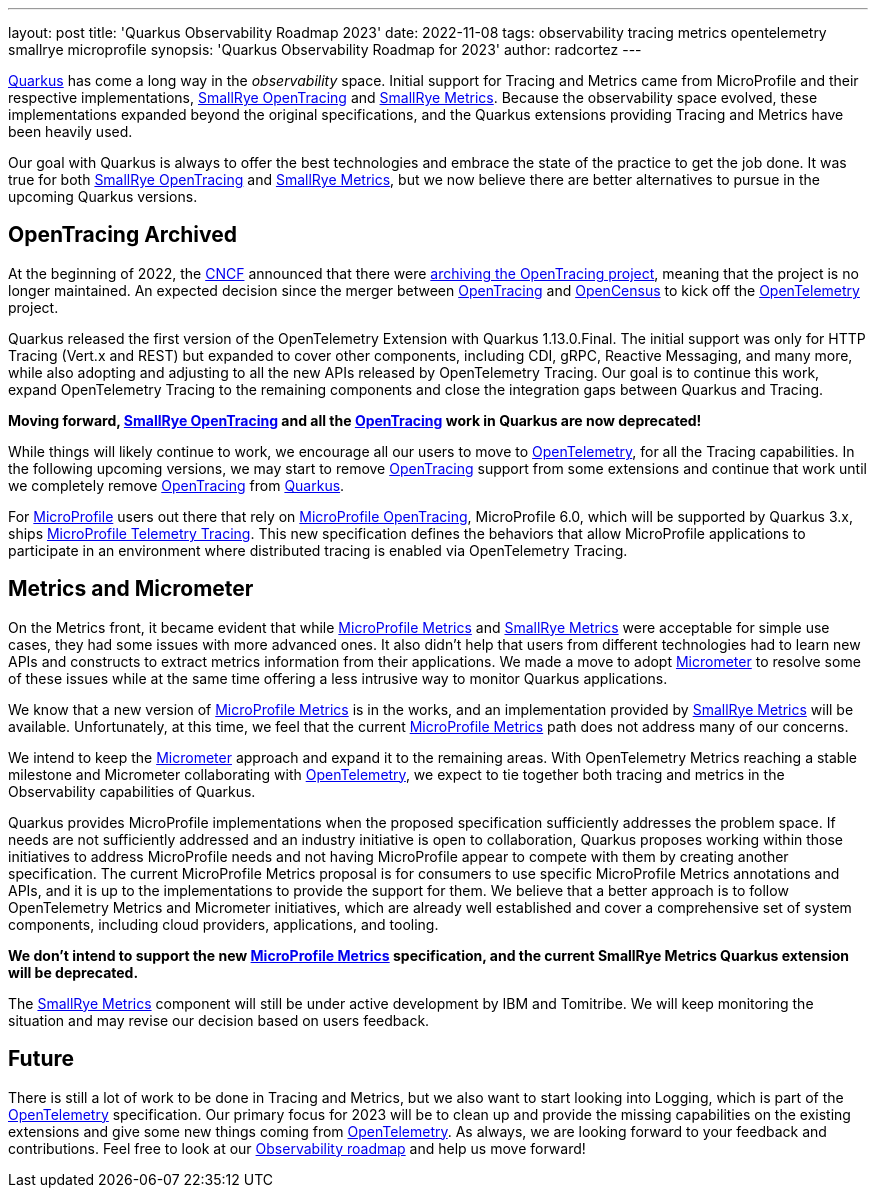 ---
layout: post
title: 'Quarkus Observability Roadmap 2023'
date: 2022-11-08
tags: observability tracing metrics opentelemetry smallrye microprofile
synopsis: 'Quarkus Observability Roadmap for 2023'
author: radcortez
---

https://quarkus.io[Quarkus] has come a long way in the _observability_ space. Initial support for Tracing and Metrics
came from MicroProfile and their respective implementations,
https://github.com/smallrye/smallrye-opentracing/[SmallRye OpenTracing] and
https://github.com/smallrye/smallrye-metrics/[SmallRye Metrics]. Because the observability space evolved, these
implementations expanded beyond the original specifications, and the Quarkus extensions providing Tracing and Metrics
have been heavily used.

Our goal with Quarkus is always to offer the best technologies and embrace the state of the practice to get the job
done. It was true for both https://github.com/smallrye/smallrye-opentracing/[SmallRye OpenTracing] and
https://github.com/smallrye/smallrye-metrics/[SmallRye Metrics], but we now believe there are better alternatives to
pursue in the upcoming Quarkus versions.

== OpenTracing Archived

At the beginning of 2022, the https://www.cncf.io[CNCF] announced that there were
https://www.cncf.io/blog/2022/01/31/cncf-archives-the-opentracing-project/[archiving the OpenTracing project], meaning
that the project is no longer maintained. An expected decision since the merger between
https://opentracing.io[OpenTracing] and http://opencensus.io/[OpenCensus] to kick off the
http://opentelemetry.io[OpenTelemetry] project.

Quarkus released the first version of the OpenTelemetry Extension with Quarkus 1.13.0.Final. The initial support was
only for HTTP Tracing (Vert.x and REST) but expanded to cover other components, including CDI, gRPC, Reactive Messaging,
and many more, while also adopting and adjusting to all the new APIs released by OpenTelemetry Tracing. Our goal is to
continue this work, expand OpenTelemetry Tracing to the remaining components and close the integration gaps between
Quarkus and Tracing.

*Moving forward, https://github.com/smallrye/smallrye-opentracing/[SmallRye OpenTracing] and all the
https://opentracing.io[OpenTracing] work in Quarkus are now deprecated!*

While things will likely continue to work, we encourage all our
users to move to http://opentelemetry.io[OpenTelemetry], for all the Tracing capabilities. In the following upcoming
versions, we may start to remove https://opentracing.io[OpenTracing] support from some extensions and continue that
work until we completely remove https://opentracing.io[OpenTracing] from https://quarkus.io[Quarkus].

For http://microprofile.io[MicroProfile] users out there that rely on
https://github.com/eclipse/microprofile-opentracing[MicroProfile OpenTracing], MicroProfile 6.0, which will be
supported by Quarkus 3.x, ships
https://github.com/eclipse/microprofile-telemetry[MicroProfile Telemetry Tracing]. This new specification defines the
behaviors that allow MicroProfile applications to participate in an environment where distributed tracing is enabled
via OpenTelemetry Tracing.

== Metrics and Micrometer

On the Metrics front, it became evident that while https://github.com/eclipse/microprofile-metrics[MicroProfile Metrics]
and https://github.com/smallrye/smallrye-metrics/[SmallRye Metrics] were acceptable for simple
use cases, they had some issues with more advanced ones. It also didn't help that users from different technologies had
to learn new APIs and constructs to extract metrics information from their applications. We made a move to adopt
https://micrometer.io[Micrometer] to resolve some of these issues while at the same time offering a less intrusive
way to monitor Quarkus applications.

We know that a new version of https://github.com/eclipse/microprofile-metrics[MicroProfile Metrics] is in the works,
and an implementation provided by https://github.com/smallrye/smallrye-metrics/[SmallRye Metrics] will be available.
Unfortunately, at this time, we feel that the current
https://github.com/eclipse/microprofile-metrics[MicroProfile Metrics] path does not address many of our concerns.

We intend to keep the https://micrometer.io[Micrometer] approach and expand it to the remaining areas. With
OpenTelemetry Metrics reaching a stable milestone and Micrometer collaborating with
http://opentelemetry.io[OpenTelemetry], we expect to tie together both tracing and metrics
in the Observability capabilities of Quarkus.

Quarkus provides MicroProfile implementations when the proposed specification sufficiently addresses the problem space.
If needs are not sufficiently addressed and an industry initiative is open to collaboration, Quarkus proposes working
within those initiatives to address MicroProfile needs and not having MicroProfile appear to compete with them by
creating another specification. The current MicroProfile Metrics proposal is for consumers to use specific MicroProfile
Metrics annotations and APIs, and it is up to the implementations to provide the support for them. We believe that a
better approach is to follow OpenTelemetry Metrics and Micrometer initiatives, which are already well established and
cover a comprehensive set of system components, including cloud providers, applications, and tooling.

*We don’t intend to support the new https://github.com/eclipse/microprofile-metrics[MicroProfile Metrics] specification,
and the current SmallRye Metrics Quarkus extension will be deprecated.*

The https://github.com/smallrye/smallrye-metrics/[SmallRye Metrics] component will still be under active development
by IBM and Tomitribe. We will keep monitoring the situation and may revise our decision based on users feedback.

== Future

There is still a lot of work to be done in Tracing and Metrics, but we also want to start looking into Logging, which
is part of the http://opentelemetry.io[OpenTelemetry] specification. Our primary focus for 2023 will be to clean up
and provide the missing capabilities on the existing extensions and give some new things coming from
http://opentelemetry.io[OpenTelemetry]. As always, we are looking forward to your feedback and contributions. Feel
free to look at our https://github.com/quarkusio/quarkus/projects/20[Observability roadmap] and help us move
forward!
